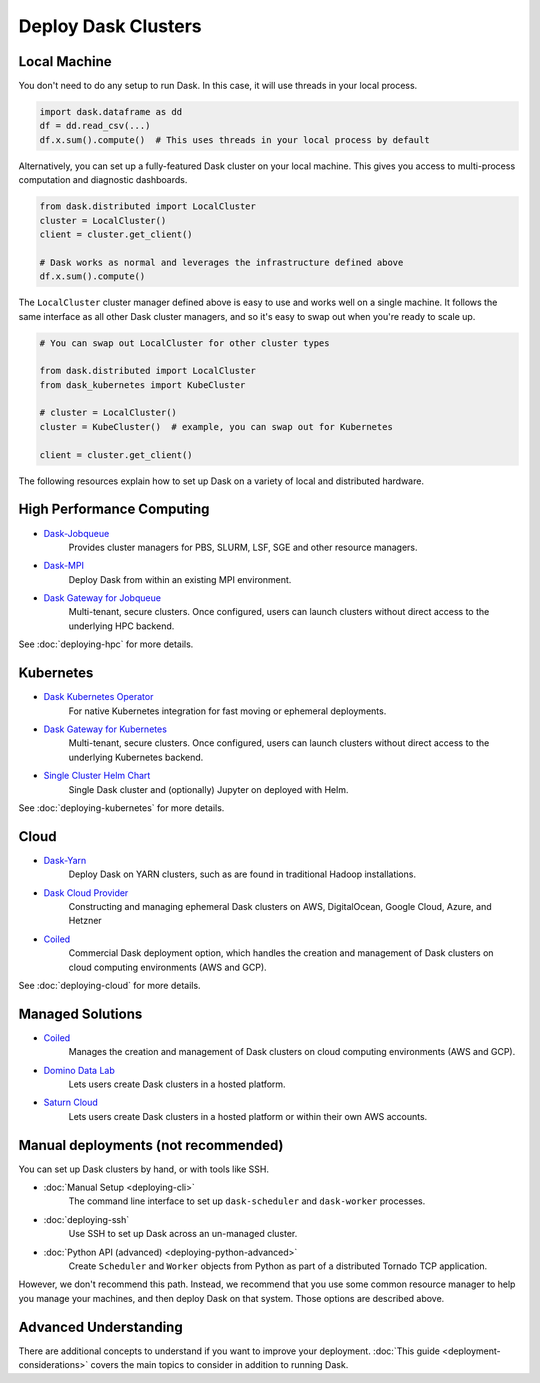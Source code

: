 Deploy Dask Clusters
====================

.. grid:: 1 1 2 2

   .. grid-item::
      :columns: 12 12 5 5

      Dask works well at many scales ranging from a single machine to clusters of
      many machines.  This section describes the many ways to deploy and run Dask, including the following:

      - :doc:`deploying-python`
      - :doc:`deploying-hpc`
      - :doc:`deploying-kubernetes`
      - :doc:`deploying-cloud`

      .. toctree::
         :maxdepth: 1
         :hidden:

         deploying-python.rst
         deploying-cli.rst
         deploying-ssh.rst
         deploying-hpc.rst
         deploying-kubernetes.rst
         deploying-cloud.rst
         deploying-extra.rst

   .. grid-item::
      :columns: 12 12 7 7

      .. figure:: images/dask-cluster-manager.svg

         An overview of cluster management with Dask distributed.

.. _deployment-single-machine:

Local Machine
-------------

You don't need to do any setup to run Dask.  In this case, it will use threads
in your local process.

.. code-block:: python

   import dask.dataframe as dd
   df = dd.read_csv(...)
   df.x.sum().compute()  # This uses threads in your local process by default

Alternatively, you can set up a fully-featured Dask cluster on your local
machine.  This gives you access to multi-process computation and diagnostic
dashboards.

.. code-block:: python

   from dask.distributed import LocalCluster
   cluster = LocalCluster()
   client = cluster.get_client()

   # Dask works as normal and leverages the infrastructure defined above
   df.x.sum().compute()

The ``LocalCluster`` cluster manager defined above is easy to use and works
well on a single machine.  It follows the same interface as all other Dask
cluster managers, and so it's easy to swap out when you're ready to scale up.

.. code-block:: python

   # You can swap out LocalCluster for other cluster types

   from dask.distributed import LocalCluster
   from dask_kubernetes import KubeCluster

   # cluster = LocalCluster()
   cluster = KubeCluster()  # example, you can swap out for Kubernetes

   client = cluster.get_client()

.. _deployment-options:

The following resources explain how to set up Dask on a variety of local and distributed hardware.

High Performance Computing
--------------------------

- `Dask-Jobqueue <https://jobqueue.dask.org>`_
    Provides cluster managers for PBS, SLURM, LSF, SGE and other resource managers.
- `Dask-MPI <http://mpi.dask.org/en/latest/>`_
    Deploy Dask from within an existing MPI environment.
- `Dask Gateway for Jobqueue <https://gateway.dask.org/install-jobqueue.html>`_
    Multi-tenant, secure clusters. Once configured, users can launch clusters without direct access to the underlying HPC backend.

See :doc:`deploying-hpc` for more details.

Kubernetes
----------

- `Dask Kubernetes Operator <https://kubernetes.dask.org/en/latest/operator.html>`_
    For native Kubernetes integration for fast moving or ephemeral deployments.
- `Dask Gateway for Kubernetes <https://gateway.dask.org/install-kube.html>`_
    Multi-tenant, secure clusters. Once configured, users can launch clusters without direct access to the underlying Kubernetes backend.
- `Single Cluster Helm Chart <https://artifacthub.io/packages/helm/dask/dask>`_
    Single Dask cluster and (optionally) Jupyter on deployed with Helm.

See :doc:`deploying-kubernetes` for more details.

Cloud
-----

- `Dask-Yarn <https://yarn.dask.org>`_
    Deploy Dask on YARN clusters, such as are found in traditional Hadoop installations.
- `Dask Cloud Provider <https://cloudprovider.dask.org/en/latest/>`_
    Constructing and managing ephemeral Dask clusters on AWS, DigitalOcean, Google Cloud, Azure, and Hetzner
- `Coiled <https://coiled.io?utm_source=dask-docs&utm_medium=deploying>`_
    Commercial Dask deployment option, which handles the creation and management of Dask clusters on cloud computing environments (AWS and GCP).

See :doc:`deploying-cloud` for more details.

.. _managed-cluster-solutions:

Managed Solutions
-----------------

- `Coiled <https://coiled.io?utm_source=dask-docs&utm_medium=deploying>`_
   Manages the creation and management of Dask clusters on cloud computing environments (AWS and GCP).
- `Domino Data Lab <https://www.dominodatalab.com/>`_
   Lets users create Dask clusters in a hosted platform.
- `Saturn Cloud <https://saturncloud.io/>`_
   Lets users create Dask clusters in a hosted platform or within their own AWS accounts.

Manual deployments (not recommended)
------------------------------------

You can set up Dask clusters by hand, or with tools like SSH.

- :doc:`Manual Setup <deploying-cli>`
    The command line interface to set up ``dask-scheduler`` and ``dask-worker`` processes.
- :doc:`deploying-ssh`
    Use SSH to set up Dask across an un-managed cluster.
- :doc:`Python API (advanced) <deploying-python-advanced>`
    Create ``Scheduler`` and ``Worker``   objects from Python as part of a distributed Tornado TCP application.

However, we don't recommend this path.  Instead, we recommend that you use
some common resource manager to help you manage your machines, and then deploy
Dask on that system.  Those options are described above.

Advanced Understanding
----------------------

There are additional concepts to understand if you want to improve your
deployment. :doc:`This guide <deployment-considerations>` covers the main topics to consider in addition to running Dask.
